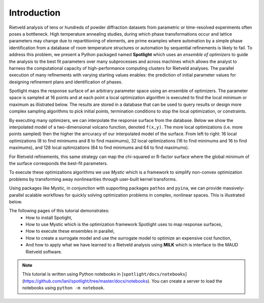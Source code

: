Introduction
============

.. contents:: :local:

Rietveld analysis of tens or hundreds of powder diffraction datasets from parametric or time-resolved experiments often poses a bottleneck.
High temperature annealing studies, during which phase transformations occur and lattice parameters may change due to repartitioning of elements, are prime examples where automation by a simple phase identification from a database of room temperature structures or automation by sequential refinements is likely to fail. 
To address this problem, we present a Python packaged named **Spotlight** which uses an *ensemble of optimizers* to guide the analysis to the best fit parameters over many subprocesses and across machines which allows the analyst to harness the computational capacity of high-performance computing clusters for Rietveld analyses.
The parallel execution of many refinements with varying starting values enables: the prediction of initial parameter values for designing refinement plans and identification of phases.

Spotlight maps the response surface of an arbitrary parameter space using an ensemble of optimizers.
The parameter space is sampled at 16 points and at each point a local optimization algorithm is executed to find the local minimum or maximum as illistrated below.
The results are stored in a database that can be used to query results or design more complex sampling algorithms to pick initial points, termination conditions to stop the local optimization, or constraints.

.. image:: _static/search_workflow.png
   :width: 600

By executing many optimizers, we can interpolate the response surface from the database.
Below we show the interpolated model of a two-dimensional volcano function, denoted ``f(x,y)``.
The more local optimizations (i.e. more points sampled) then the higher the arrcuracy of our interpolated model of the surface.
From left to right: 16 local optimizations (8 to find minimums and 8 to find maximums), 32 local optimizations (16 to find minimums and 16 to find maximums), and 128 local optimizations (64 to find minimums and 64 to find maximums).

.. image:: _static/map_2.png
   :width: 600

.. image:: _static/map_8.png
   :width: 600

.. image:: _static/map_32.png
   :width: 600

For Rietveld refinements, this same strategy can map the chi-squared or R-factor surface where the global minimum of the surface corresponds the best-fit parameters.

To execute these optimizations algorithms we use *Mystic* which is a framework to simplify non-convex optimization problems by transforming away nonlinearities through user-built kernel transforms.

Using packages like Mystic, in conjunction with supporting packages ``pathos`` and ``pyina``, we can provide massively-parallel scalable workflows for quickly solving optimization problems in complex, nonlinear spaces.
This is illustrated below.

.. image:: _static/search_distributed.png
   :width: 600

The following pages of this tutorial demonstrates:
 * How to install Spotight,
 * How to use Mystic which is the optimization framework Spotlight uses to map response surfaces,
 * How to execute these ensembles in parallel,
 * How to create a surrogate model and use the surrogate model to optimize an expensive cost function,
 * And how to apply what we have learned to a Rietveld analysis using **MILK** which is interface to the MAUD Rietveld software.

.. note::

    This tutorial is written using Python notebooks in [``spotlight/docs/notebooks``](https://github.com/lanl/spotlight/tree/master/docs/notebooks).
    You can create a server to load the notebooks using ``python -m notebook``.

